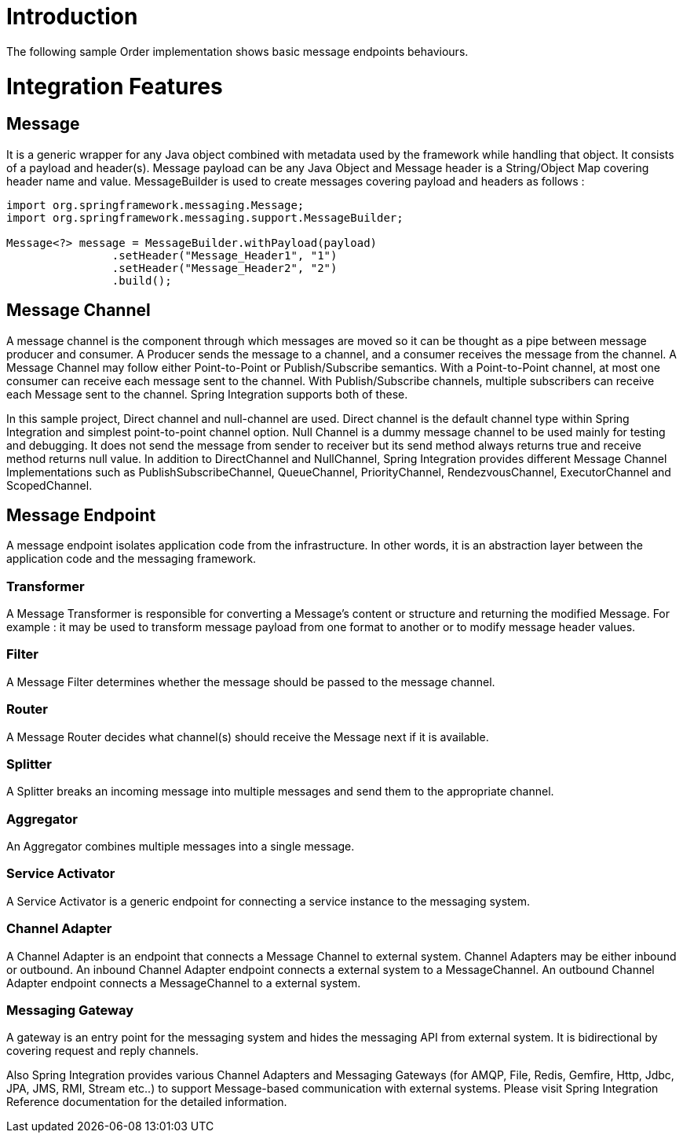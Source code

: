 = Introduction

The following sample Order implementation shows basic message endpoints behaviours.

= Integration Features

== Message

It is a generic wrapper for any Java object combined with metadata used by the framework while handling that object. It consists of a payload and header(s). Message payload can be any Java Object and Message header is a String/Object Map covering header name and value. MessageBuilder is used to create messages covering payload and headers as follows :

----
import org.springframework.messaging.Message;
import org.springframework.messaging.support.MessageBuilder;

Message<?> message = MessageBuilder.withPayload(payload)
                .setHeader("Message_Header1", "1")
                .setHeader("Message_Header2", "2")
                .build();
----

== Message Channel

A message channel is the component through which messages are moved so it can be thought as a pipe between message producer and consumer. A Producer sends the message to a channel, and a consumer receives the message from the channel. A Message Channel may follow either Point-to-Point or Publish/Subscribe semantics. With a Point-to-Point channel, at most one consumer can receive each message sent to the channel. With Publish/Subscribe channels, multiple subscribers can receive each Message sent to the channel. Spring Integration supports both of these.

In this sample project, Direct channel and null-channel are used. Direct channel is the default channel type within Spring Integration and simplest point-to-point channel option. Null Channel is a dummy message channel to be used mainly for testing and debugging. It does not send the message from sender to receiver but its send method always returns true and receive method returns null value. In addition to DirectChannel and NullChannel, Spring Integration provides different Message Channel Implementations such as PublishSubscribeChannel, QueueChannel, PriorityChannel, RendezvousChannel, ExecutorChannel and ScopedChannel.

== Message Endpoint

A message endpoint isolates application code from the infrastructure. In other words, it is an abstraction layer between the application code and the messaging framework.

=== Transformer

A Message Transformer is responsible for converting a Message’s content or structure and returning the modified Message. For example : it may be used to transform message payload from one format to another or to modify message header values.


=== Filter

A Message Filter determines whether the message should be passed to the message channel.

=== Router

A Message Router decides what channel(s) should receive the Message next if it is available.

=== Splitter

A Splitter breaks an incoming message into multiple messages and send them to the appropriate channel.

=== Aggregator

An Aggregator combines multiple messages into a single message.

=== Service Activator 

A Service Activator is a generic endpoint for connecting a service instance to the messaging system.

=== Channel Adapter

A Channel Adapter is an endpoint that connects a Message Channel to external system. Channel Adapters may be either inbound or outbound. An inbound Channel Adapter endpoint connects a external system to a MessageChannel. An outbound Channel Adapter endpoint connects a MessageChannel to a external system.

=== Messaging Gateway

A gateway is an entry point for the messaging system and hides the messaging API from external system. It is bidirectional by covering request and reply channels.

Also Spring Integration provides various Channel Adapters and Messaging Gateways (for AMQP, File, Redis, Gemfire, Http, Jdbc, JPA, JMS, RMI, Stream etc..) to support Message-based communication with external systems. Please visit Spring Integration Reference documentation for the detailed information.